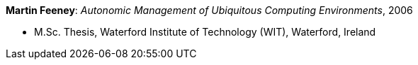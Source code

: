 *Martin Feeney*: _Autonomic Management of Ubiquitous Computing Environments_, 2006

* M.Sc. Thesis, Waterford Institute of Technology (WIT), Waterford, Ireland

